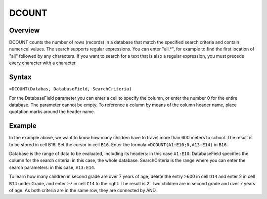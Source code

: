 ======
DCOUNT
======

Overview
--------

DCOUNT counts the number of rows (records) in a database that match the specified search criteria and contain numerical values.
The search supports regular expressions. You can enter "all.*", for example to find the first location of "all" followed by any characters. If you want to search for a text that is also a regular expression, you must precede every character with a \ character.

Syntax
------

``=DCOUNT(Databas, DatabaseField, SearchCriteria)``

For the DatabaseField parameter you can enter a cell to specify the column, or enter the number 0 for the entire database. The parameter cannot be empty. To reference a column by means of the column header name, place quotation marks around the header name.

Example
-------

.. image :: /images/example-database-fns.png

In the example above, we want to know how many children have to travel more than 600 meters to school. The result is to be stored in cell B16. Set the cursor in cell ``B16``. Enter the formula ``=DCOUNT(A1:E10;0,A13:E14)`` in ``B16``.

Database is the range of data to be evaluated, including its headers: in this case ``A1:E10``. DatabaseField specifies the column for the search criteria: in this case, the whole database. SearchCriteria is the range where you can enter the search parameters: in this case, ``A13:E14``.

To learn how many children in second grade are over 7 years of age, delete the entry >600 in cell ``D14`` and enter 2 in cell ``B14`` under Grade, and enter >7 in cell ``C14`` to the right. The result is 2. Two children are in second grade and over 7 years of age. As both criteria are in the same row, they are connected by AND.
